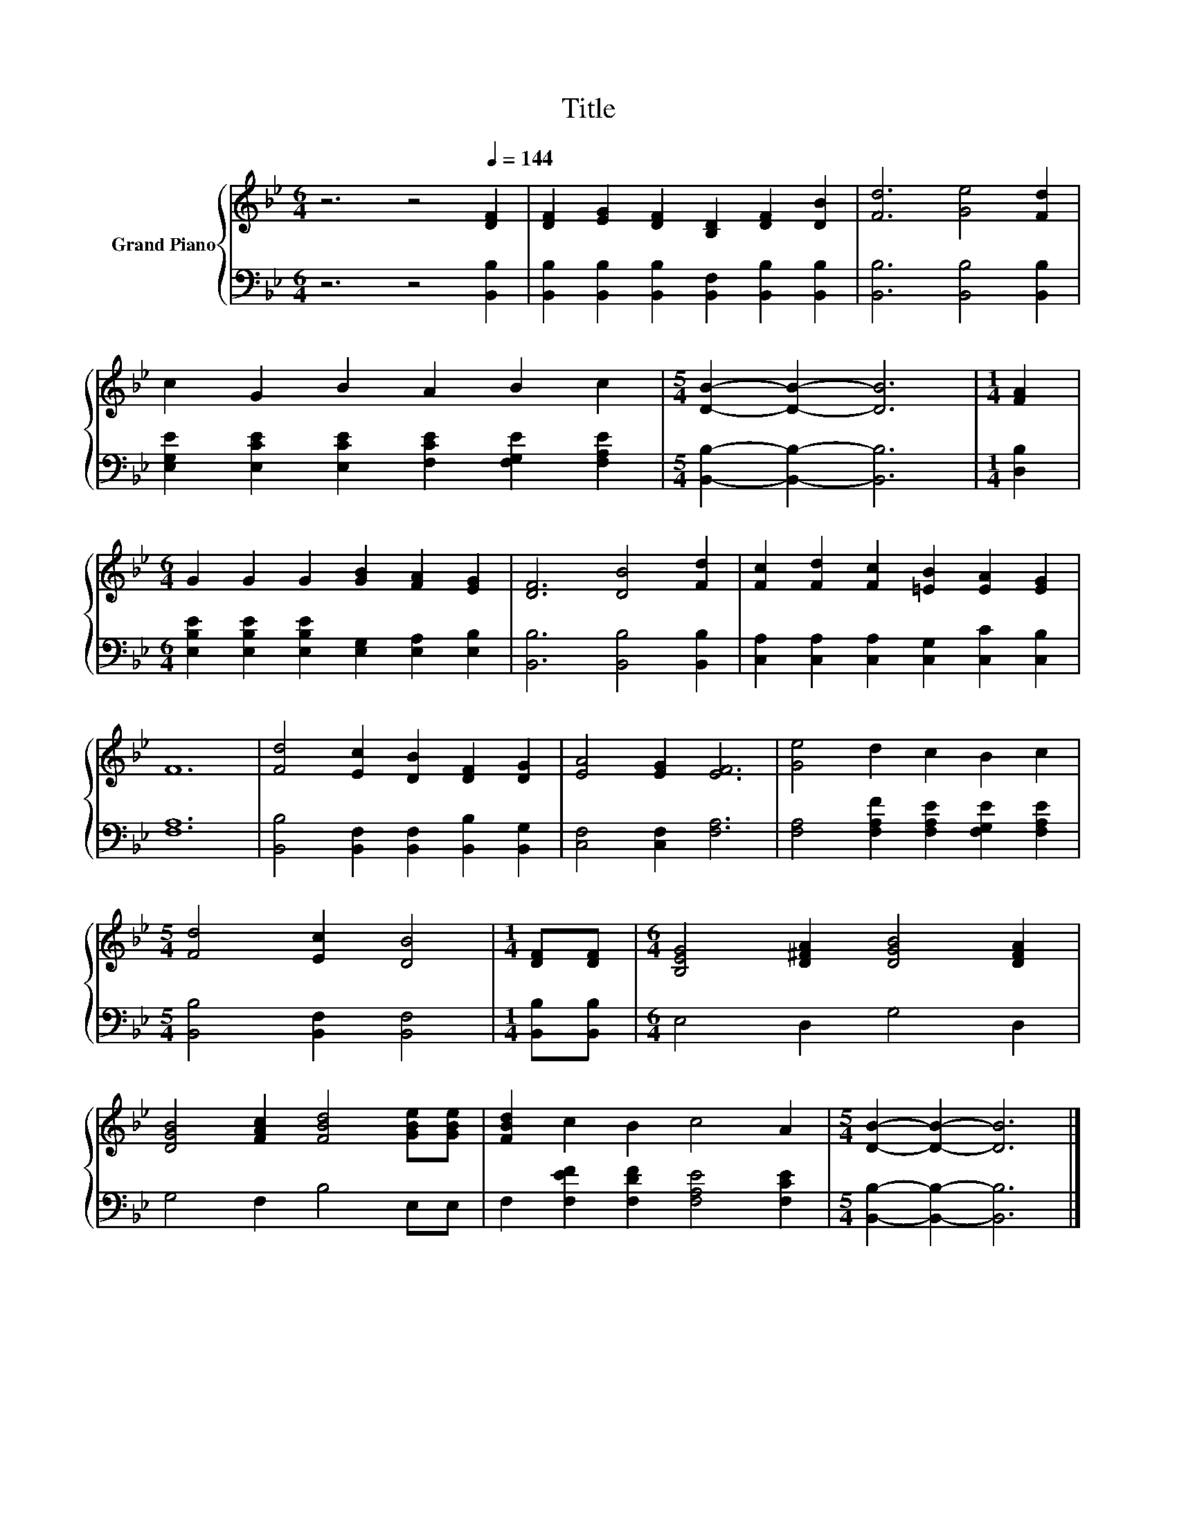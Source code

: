 X:1
T:Title
%%score { 1 | 2 }
L:1/8
M:6/4
K:Bb
V:1 treble nm="Grand Piano"
V:2 bass 
V:1
 z6 z4[Q:1/4=144] [DF]2 | [DF]2 [EG]2 [DF]2 [B,D]2 [DF]2 [DB]2 | [Fd]6 [Ge]4 [Fd]2 | %3
 c2 G2 B2 A2 B2 c2 |[M:5/4] [DB]2- [DB]2- [DB]6 |[M:1/4] [FA]2 | %6
[M:6/4] G2 G2 G2 [GB]2 [FA]2 [EG]2 | [DF]6 [DB]4 [Fd]2 | [Fc]2 [Fd]2 [Fc]2 [=EB]2 [EA]2 [EG]2 | %9
 F12 | [Fd]4 [Ec]2 [DB]2 [DF]2 [DG]2 | [EA]4 [EG]2 [EF]6 | [Ge]4 d2 c2 B2 c2 | %13
[M:5/4] [Fd]4 [Ec]2 [DB]4 |[M:1/4] [DF][DF] |[M:6/4] [B,EG]4 [D^FA]2 [DGB]4 [DFA]2 | %16
 [DGB]4 [FAc]2 [FBd]4 [GBe][GBe] | [FBd]2 c2 B2 c4 A2 |[M:5/4] [DB]2- [DB]2- [DB]6 |] %19
V:2
 z6 z4 [B,,B,]2 | [B,,B,]2 [B,,B,]2 [B,,B,]2 [B,,F,]2 [B,,B,]2 [B,,B,]2 | %2
 [B,,B,]6 [B,,B,]4 [B,,B,]2 | [E,G,E]2 [E,CE]2 [E,CE]2 [F,CE]2 [F,G,E]2 [F,A,E]2 | %4
[M:5/4] [B,,B,]2- [B,,B,]2- [B,,B,]6 |[M:1/4] [D,B,]2 | %6
[M:6/4] [E,B,E]2 [E,B,E]2 [E,B,E]2 [E,G,]2 [E,A,]2 [E,B,]2 | [B,,B,]6 [B,,B,]4 [B,,B,]2 | %8
 [C,A,]2 [C,A,]2 [C,A,]2 [C,G,]2 [C,C]2 [C,B,]2 | [F,A,]12 | %10
 [B,,B,]4 [B,,F,]2 [B,,F,]2 [B,,B,]2 [B,,G,]2 | [C,F,]4 [C,F,]2 [F,A,]6 | %12
 [F,A,]4 [F,A,F]2 [F,A,E]2 [F,G,E]2 [F,A,E]2 |[M:5/4] [B,,B,]4 [B,,F,]2 [B,,F,]4 | %14
[M:1/4] [B,,B,][B,,B,] |[M:6/4] E,4 D,2 G,4 D,2 | G,4 F,2 B,4 E,E, | %17
 F,2 [F,EF]2 [F,DF]2 [F,A,E]4 [F,CE]2 |[M:5/4] [B,,B,]2- [B,,B,]2- [B,,B,]6 |] %19

